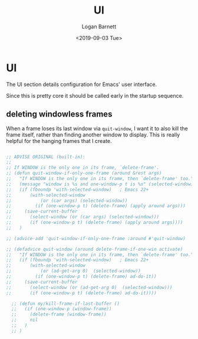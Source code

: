#+title:     UI
#+author:    Logan Barnett
#+email:     logustus@gmail.com
#+date:      <2019-09-03 Tue>
#+language:  en
#+file_tags: emacs config
#+tags:

* UI
  The UI section details configuration for Emacs' user interface.

  Since this is pretty core it should be called early in the startup sequence.
** deleting windowless frames
   When a frame loses its last window via =quit-window=, I want it to also kill
   the frame itself, rather than finding another window to display. This is
   really helpful for the hanging frames that I create.

   #+begin_src emacs-lisp :results none

     ;; ADVISE ORIGINAL (built-in):
     ;;
     ;; If WINDOW is the only one in its frame, `delete-frame'.
     ;; (defun quit-window-if-only-one-frame (around &rest args)
     ;;   "If WINDOW is the only one in its frame, then `delete-frame' too."
     ;;   (message "window is %s and one-window-p t is %s" (selected-window) (one-window-p t))
     ;;   (if (fboundp 'with-selected-window)   ; Emacs 22+
     ;;       (with-selected-window
     ;;           (or (car args) (selected-window))
     ;;         (if (one-window-p t) (delete-frame) (apply around args)))
     ;;     (save-current-buffer
     ;;       (select-window (or (car args) (selected-window)))
     ;;       (if (one-window-p t) (delete-frame) (apply around args))))
     ;;   )

     ;; (advice-add 'quit-window-if-only-one-frame :around #'quit-window)

     ;; (defadvice quit-window (around delete-frame-if-one-win activate)
     ;;   "If WINDOW is the only one in its frame, then `delete-frame' too."
     ;;   (if (fboundp 'with-selected-window)   ; Emacs 22+
     ;;       (with-selected-window
     ;;           (or (ad-get-arg 0)  (selected-window))
     ;;         (if (one-window-p t) (delete-frame) ad-do-it))
     ;;     (save-current-buffer
     ;;       (select-window (or (ad-get-arg 0)  (selected-window)))
     ;;       (if (one-window-p t) (delete-frame) ad-do-it))))

       ;; (defun my/kill-frame-if-last-buffer ()
       ;;   (if (one-window-p (window-frame))
       ;;     (delete-frame (window-frame))
       ;;     nil
       ;;   )
       ;; )

   #+end_src

